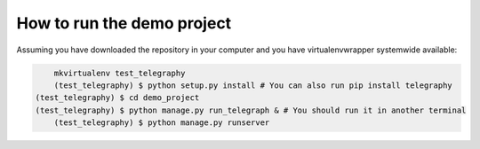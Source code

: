 How to run the demo project
===========================

Assuming you have downloaded the repository in your computer and you have virtualenvwrapper
systemwide available:

.. code-block:: bash


	mkvirtualenv test_telegraphy
	(test_telegraphy) $ python setup.py install # You can also run pip install telegraphy
    (test_telegraphy) $ cd demo_project
    (test_telegraphy) $ python manage.py run_telegraph & # You should run it in another terminal
	(test_telegraphy) $ python manage.py runserver
